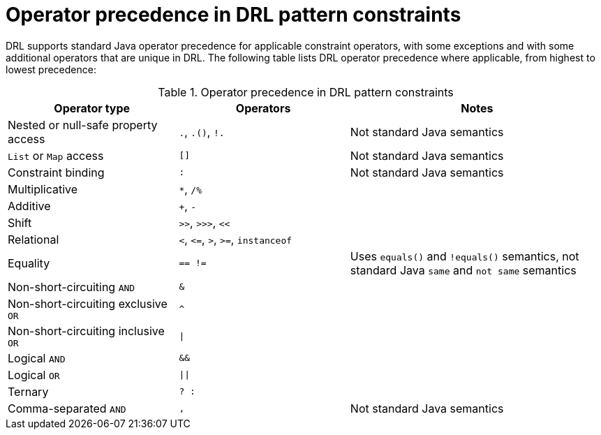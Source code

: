 [id='drl-operator-precedence-ref_{context}']
= Operator precedence in DRL pattern constraints

DRL supports standard Java operator precedence for applicable constraint operators, with some exceptions and with some additional operators that are unique in DRL. The following table lists DRL operator precedence where applicable, from highest to lowest precedence:

.Operator precedence in DRL pattern constraints
[cols="2,2,3", options="header"]
|===
|Operator type
|Operators
|Notes

|Nested or null-safe property access
|`.`, `.()`, `!.`
|Not standard Java semantics

|`List` or `Map` access
|`[]`
|Not standard Java semantics

|Constraint binding
|`:`
|Not standard Java semantics

|Multiplicative
|`*`, `/%`
|

|Additive
|`+`, `-`
|

|Shift
|`>>`, `>>>`, `<<`
|

|Relational
|`<`, `\<=`, `>`, `>=`, `instanceof`
|

|Equality
|`== !=`
|Uses `equals()` and `!equals()` semantics, not standard Java `same` and `not same` semantics


|Non-short-circuiting `AND`
|`&`
|

|	Non-short-circuiting exclusive `OR`
|`^`
|

|Non-short-circuiting inclusive `OR`
|`\|`
|

|Logical `AND`
|`&&`
|

|Logical `OR`
|`\|\|`
|

|Ternary
|`? :`
|

|Comma-separated `AND`
|`,`
|Not standard Java semantics
|===
